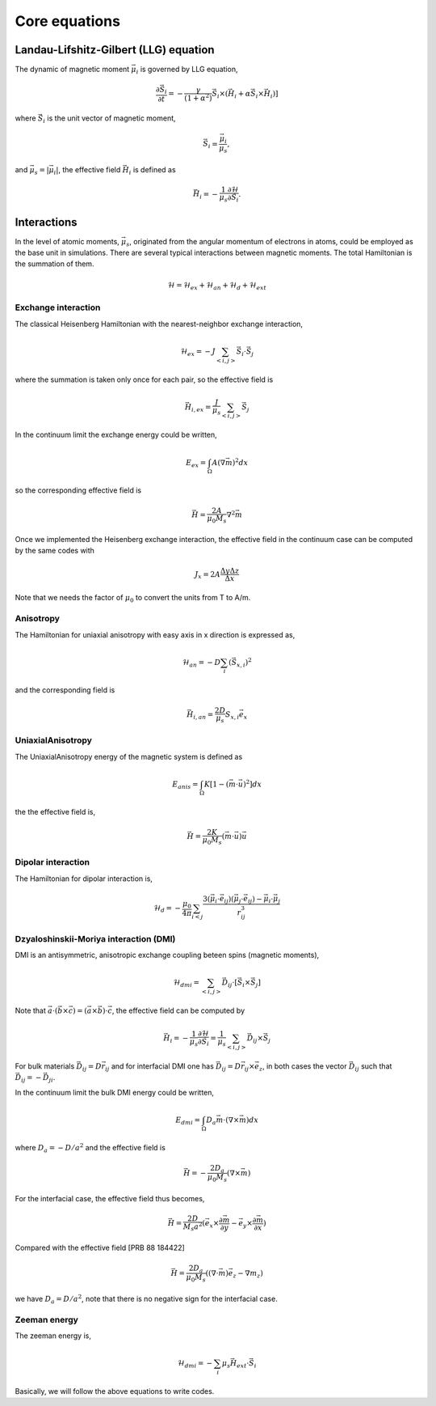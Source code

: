 

Core equations
===============

Landau-Lifshitz-Gilbert (LLG) equation
---------------------------------------
The dynamic of magnetic moment :math:`\vec{\mu}_i` is governed by LLG equation,

.. math::
   \frac{\partial \vec{S}_i}{\partial t} = -\frac{\gamma}{(1+\alpha^2)} \vec{S}_i \times (\vec{H}_i + \alpha \vec{S}_i \times \vec{H}_i) ]

where :math:`\vec{S}_i` is the unit vector of magnetic moment, 

.. math::
   \vec{S}_i=\frac{\vec{\mu}_i}{\mu_s},

and :math:`\vec{\mu}_s = |\vec{\mu}_i|`,  the effective field :math:`\vec{H}_i` is defined as

.. math::
   \vec{H}_i = - \frac{1}{\mu_s} \frac{\partial \mathcal{H}}{\partial \vec{S}_i}.



Interactions
-----------------
In the level of atomic moments, :math:`\vec{\mu}_s`, originated from the angular momentum of electrons in atoms, could be employed as the base unit in simulations. There are several typical interactions between magnetic moments. The total Hamiltonian is the summation of them.

.. math::
   \mathcal{H} = \mathcal{H}_{ex} + \mathcal{H}_{an} + \mathcal{H}_d + \mathcal{H}_{ext}


Exchange interaction
~~~~~~~~~~~~~~~~~~~~  
The classical Heisenberg Hamiltonian with the nearest-neighbor exchange interaction, 

.. math::
   \mathcal{H}_{ex} = -J \sum_{<i,j>}\vec{S}_i \cdot \vec{S}_j

where the summation is taken only once for each pair, so the effective field is 

.. math::
   \vec{H}_{i,ex} = \frac{J}{\mu_s} \sum_{<i,j>} \vec{S}_j


In the continuum limit the exchange energy could be written, 

.. math::
   E_{ex} = \int_\Omega A (\nabla \vec{m})^2 dx

so the corresponding effective field is

.. math::
   \vec{H} = \frac{2 A}{\mu_0 M_s} \nabla^2 \vec{m}

Once we implemented the Heisenberg exchange interaction, the effective field in the continuum case
can be computed by the same codes with 

.. math::
  J_x = 2A \frac{\Delta y \Delta z}{\Delta x}

Note that we needs the factor of :math:`\mu_0` to convert the units from T to A/m.

Anisotropy 
~~~~~~~~~~~
The Hamiltonian for uniaxial anisotropy with easy axis in x direction is expressed as,

.. math::
   \mathcal{H}_{an} = - D \sum_i (\vec{S}_{x,i})^2

and the corresponding field is

.. math::
   \vec{H}_{i,an} = \frac{2 D}{\mu_s} S_{x,i} \vec{e}_x


UniaxialAnisotropy 
~~~~~~~~~~~~~~~~~~~
The UniaxialAnisotropy energy of the magnetic system is defined as

.. math::
   E_{anis} = \int_\Omega K [ 1 - (\vec{m} \cdot \vec{u})^2 ] dx

the the effective field is,

.. math::
   \vec{H}=\frac{2 K}{\mu_0 M_s} (\vec{m} \cdot \vec{u}) \vec{u}

Dipolar interaction
~~~~~~~~~~~~~~~~~~~
The Hamiltonian for dipolar interaction is,

.. math::
   \mathcal{H}_{d}=-\frac{\mu_0}{4\pi}\sum_{i<j}\frac{3 (\vec{\mu}_i\cdot \vec{e}_{ij})(\vec{\mu}_j\cdot \vec{e}_{ij}) - \vec{\mu}_i \cdot \vec{\mu}_j}{r_{ij}^3} 

.. math::
   \vec{H}_{i,d} =\frac{\mu_0}{4\pi}\sum_{i \neq j}\frac{3 \vec{e}_{ij} (\vec{\mu}_j\cdot \vec{e}_{ij}) - \vec{\mu}_j}{r_{ij}^3}
   :label: eq_h_d


Dzyaloshinskii-Moriya interaction (DMI)
~~~~~~~~~~~~~~~~~~~~~~~~~~~~~~~~~~~~~~~
DMI is an antisymmetric, anisotropic exchange coupling beteen spins (magnetic moments), 

.. math::
   \mathcal{H}_{dmi}= \sum_{<i,j>} \vec{D}_{ij}\cdot [\vec{S}_i \times \vec{S}_j]

Note that :math:`\vec{a}\cdot(\vec{b}\times\vec{c})=(\vec{a}\times\vec{b})\cdot\vec{c}`, the effective field can be computed by

.. math::
   \vec{H}_i = - \frac{1}{\mu_s} \frac{\partial \mathcal{H}}{\partial \vec{S}_i} = \frac{1}{\mu_s}  \sum_{<i,j>} \vec{D}_{ij}\times\vec{S}_j

For bulk materials :math:`\vec{D}_{ij} = D \vec{r}_{ij}` and for interfacial DMI one has :math:`\vec{D}_{ij} = D \vec{r}_{ij} \times \vec{e}_z`, in both cases the vector :math:`\vec{D}_{ij}` such that :math:`\vec{D}_{ij}=-\vec{D}_{ji}`.


In the continuum limit the bulk DMI energy could be written, 

.. math::
   E_{dmi} = \int_\Omega D_a \vec{m} \cdot (\nabla \times \vec{m}) dx

where :math:`D_a = -D/a^2` and the effective field is

.. math::
   \vec{H}=-\frac{2 D_a}{\mu_0 M_s} (\nabla \times \vec{m})



For the interfacial case, the effective field thus becomes,

.. math::
   \vec{H}=\frac{2 D}{M_s a^2} (\vec{e}_x \times \frac{\partial \vec{m}}{\partial y} - \vec{e}_y \times \frac{\partial \vec{m}}{\partial x} )

Compared with the effective field [PRB 88 184422]

.. math::
   \vec{H}=\frac{2 D_a}{\mu_0 M_s} ((\nabla \cdot \vec{m}) \vec{e}_z - \nabla m_z)

we have :math:`D_a = D/a^2`, note that there is no negative sign for the interfacial case.


.. Similar to the exchange case, the effective field in the continuum case
.. can be computed by the same codes with 

.. .. math::
..  D_x = D \Delta y \Delta z

.. Also, note that we needs the factor of :math:`\mu_0` to convert the units from T to A/m.

Zeeman energy
~~~~~~~~~~~~~~~~~~~~~~~~~~~~~~~~~~~~~~~
The zeeman energy is,

.. math::
   \mathcal{H}_{dmi}= - \sum_{i} \mu_s \vec{H}_{ext}\cdot  \vec{S}_i


Basically, we will follow the above equations to write codes.
